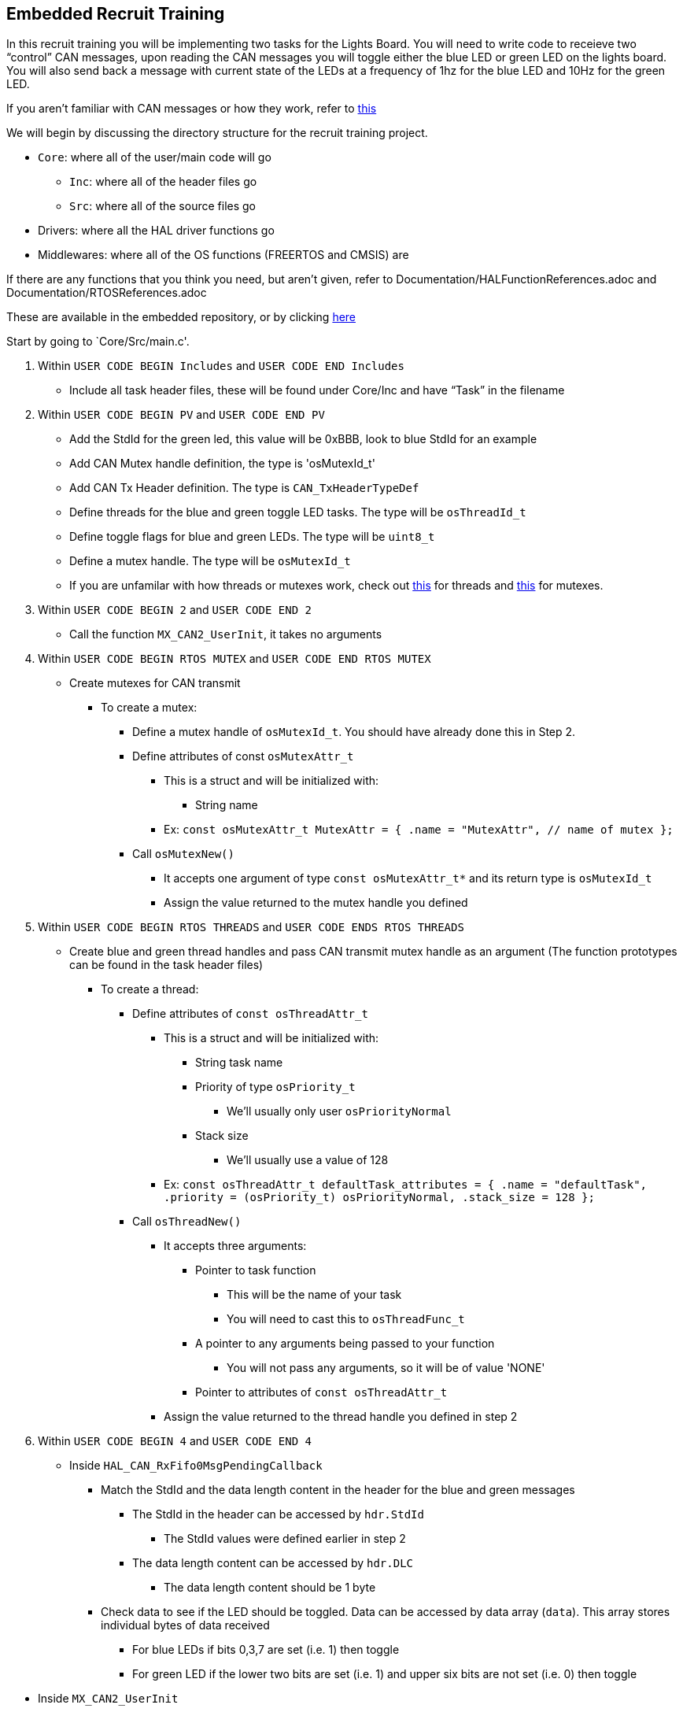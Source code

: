 Embedded Recruit Training 
------------------------

In this recruit training you will be implementing two tasks for the Lights Board. You will need to write code to receieve two “control” CAN messages, upon reading the CAN messages you will toggle either the blue LED or green LED on the lights board. You will also send back a message with current state of the LEDs at a frequency of 1hz for the blue LED and 10Hz for the green LED. 

If you aren't familiar with CAN messages or how they work, refer to https://uofcsolarcar.atlassian.net/wiki/spaces/ES/pages/19988502/Controller+Area+Network+CAN[this]

We will begin by discussing the directory structure for the recruit training project.

*  `Core`: where all of the user/main code will go
** `Inc`: where all of the header files go 
** `Src`: where all of the source files go 
* Drivers: where all the HAL driver functions go
* Middlewares: where all of the OS functions (FREERTOS and CMSIS) are

If there are any functions that you think you need, but aren't given, refer to Documentation/HALFunctionReferences.adoc and Documentation/RTOSReferences.adoc

These are available in the embedded repository, or by clicking https://github.com/UCSolarCarTeam/Epsilon-Embedded-Software[here]


Start by going to `Core/Src/main.c'.

. Within `USER CODE BEGIN Includes` and `USER CODE END Includes`
** Include all task header files, these will be found under Core/Inc and have “Task” in the filename
. Within `USER CODE BEGIN PV` and `USER CODE END PV`
** Add the StdId for the green led, this value will be 0xBBB, look to blue StdId for an example
** Add CAN Mutex handle definition, the type is 'osMutexId_t'
** Add CAN Tx Header definition. The type is `CAN_TxHeaderTypeDef`
** Define threads for the blue and green toggle LED tasks. The type will be `osThreadId_t`
** Define toggle flags for blue and green LEDs. The type will be `uint8_t`
** Define a mutex handle. The type will be `osMutexId_t`
** If you are unfamilar with how threads or mutexes work, check out https://www.computerhope.com/jargon/t/thread.htm[this] for threads and https://www.computerhope.com/jargon/m/mutex.htm[this] for mutexes.
. Within `USER CODE BEGIN 2` and `USER CODE END 2`
** Call the function `MX_CAN2_UserInit`, it takes no arguments
. Within `USER CODE BEGIN RTOS MUTEX` and `USER CODE END RTOS MUTEX`
** Create mutexes for CAN transmit
*** To create a mutex:
**** Define a mutex handle of `osMutexId_t`. You should have already done this in Step 2.
**** Define attributes of const `osMutexAttr_t`
***** This is a struct and will be initialized with:
* String name 
***** Ex:
 ```const osMutexAttr_t MutexAttr =
   {
       .name = "MutexAttr", // name of mutex
   };```
**** Call `osMutexNew()`
***** It accepts one argument of type `const osMutexAttr_t*` and its return type is `osMutexId_t`
***** Assign the value returned to the mutex handle you defined
. Within `USER CODE BEGIN RTOS THREADS` and `USER CODE ENDS RTOS THREADS`
** Create blue and green thread handles and pass CAN transmit mutex handle as an argument  (The function prototypes can be found in the task header files)
*** To create a thread:
**** Define attributes of `const osThreadAttr_t`
***** This is a struct and will be initialized with:
****** String task name 
****** Priority of type `osPriority_t`
******* We’ll usually only user `osPriorityNormal`
****** Stack size 
******* We’ll usually use a value of 128
***** Ex:
 ```const osThreadAttr_t defaultTask_attributes = {
   .name = "defaultTask",
   .priority = (osPriority_t) osPriorityNormal,
   .stack_size = 128
 };```
**** Call `osThreadNew()`
***** It accepts three arguments:
****** Pointer to task function
******* This will be the name of your task
******* You will need to cast this to `osThreadFunc_t`
****** A pointer to any arguments being passed to your function
******* You will not pass any arguments, so it will be of value 'NONE'
****** Pointer to attributes of `const osThreadAttr_t`
***** Assign the value returned to the thread handle you defined in step 2
. Within `USER CODE BEGIN 4` and `USER CODE END 4`
** Inside `HAL_CAN_RxFifo0MsgPendingCallback`
*** Match the StdId and the data length content in the header for the blue and green messages
**** The StdId in the header can be accessed by `hdr.StdId`
***** The StdId values were defined earlier in step 2
**** The data length content can be accessed by `hdr.DLC`
***** The data length content should be 1 byte
*** Check data to see if the LED should be toggled. Data can be accessed by data array (`data`). This array stores individual bytes of data received
**** For blue LEDs if bits 0,3,7 are set (i.e. 1) then toggle 
**** For green LED if the lower two bits are set (i.e. 1) and upper six bits are not set (i.e. 0) then toggle





//START HERE KHADEEJA, DO THE INSIDE 'MX..." whatever, GO TO GITHUB SINCE ITS EASIER TO READ
** Inside `MX_CAN2_UserInit`
*** Create the filter configuration for green messages
**** Follow the example given for the blue messages with the following differences:
***** `FilterBank = 1`
***** Use the green message StdId instead of the blue message StdId for `FilterIdHigh`
*** Set initial configurations for the CAN Tx Header you created in step 2. Note: The Tx Header is a struct, so all elements can be accessed via the member access operator (.)
**** `ExtId = 0`
**** `RTR = CAN_RTR_DATA`
**** `IDE = CAN_ID_STD`
**** `TransmitGlobalTime = DISABLE`

Then go into `Core/Inc/BlueLedToggleTask.h`

. Define an external CAN handle (same variable as in main) of type `CAN_HandleTypeDef`
. Define an external CAN_Tx header (same variable as in main) of type `CAN_TxHeaderTypeDef`
. Define an external toggle flag for the blue LED (same variable as in main) of type `uint8_t`
. Define a mutex handle for CAN (same variable as in main) of type `osMutexId_t`

Then go into `Core/Inc/GreenLedToggleTask.h`

. Do the same as in `Core/Inc/BlueLedToggleTask.h`, except the toggle flag should be for the green LED

Then go into `Core/Src/BlueLedToggleTask.c`

. Define a static constant global variable called `BLUE_LED_STATUS_STDID`
** Give it a value of 0xCCC
. Define a `static const` variable called `BLUE_LED_TOGGLE_FREQ`
** Set this value so that the task runs at a frequency of 1Hz
*** Hint: this will be used in the `osDelayUntil` function call (the argument will be in time units of ms)
. In the line before `osDelayUntil()`, increment prevWakeTime by `BLUE_LED_TOGGLE_FREQ`
** This will cause the task to execute every `BLUE_LED_TOGGLE_FREQ` ms. 
. Check if the blue led toggle flag is set. If so, toggle the blue led. This will require a HAL GPIO function.
. Read the value of the blue led. This will require a HAL GPIO function.
. Send a CAN message indicating the current state of the led 
** First you will try to acquire the mutex. This can be done by calling `osMutexAcquire`
*** It’s arguments are `osMutexId_t*` and how long it should wait to acquire the mutex 
*** The return type of this function is `osStatus_t`, if this is != to `osOK` then the mutex has not been acquired and you cannot use the CAN transmitter
** If you successfully acquired the mutex, you must check if there are any free CAN mailboxes to transmit on 
*** You can check this by calling `HAL_CAN_GetTxMailboxesFreeLevel`
**** This function accepts one argument which is of type `CAN_HandleTypeDef*`
**** This function returns the number of available mailboxes 
** Next you will create a one element data array of type `uint8_t `
** You will then create a mailbox variable of type `uint32_t`
** You will then set the `StdId` of the CAN Tx Header to  `BLUE_LED_STATUS_STDID`
** Then you will set the `DLC` to 1, because you are sending one byte 
** Then you will set the only element of the data array to the current status of the LED 
*** Note: because the LED is active low, the GPIO pin will read 0 when it is on and 1 when it is off. You are trying to send a 1 when the LED is on and a 0 when it is off 
** You will then call `HAL_CAN_AddTxMessage` to send a message 
*** This function takes arguments of `CAN_HandleTypeDef*`, `CAN_TxHeaderTypeDef*`, and `uint8_t*` (which will be your data array) and a `uint32_t*` (which will be the address of your mailbox variable)
*** This function will return `HAL_StatusTypeDef`
** You will then release the mutex by calling `osMutexRelease`
*** This accepts arguments of `osMutexId_t*`
*** *Note*: You must release the mutex even if you don't send a message.

Then go into `Core/Src/GreenLedToggleTask.c`

. Repeat the steps outlined above for the green LED, except give the `GREEN_LED_STATUS_STDID` a value of 0xDDD, and the frequency of the task is 10Hz.

